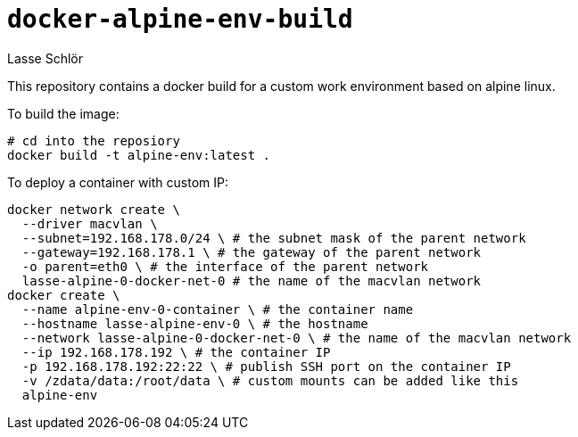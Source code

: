 = `docker-alpine-env-build`
Lasse Schlör

This repository contains a docker build for a custom work environment based
on alpine linux.

To build the image:
[source, sh]
----
# cd into the reposiory
docker build -t alpine-env:latest .
----

To deploy a container with custom IP:
[source, sh]
----
docker network create \
  --driver macvlan \
  --subnet=192.168.178.0/24 \ # the subnet mask of the parent network
  --gateway=192.168.178.1 \ # the gateway of the parent network
  -o parent=eth0 \ # the interface of the parent network
  lasse-alpine-0-docker-net-0 # the name of the macvlan network
docker create \
  --name alpine-env-0-container \ # the container name
  --hostname lasse-alpine-env-0 \ # the hostname
  --network lasse-alpine-0-docker-net-0 \ # the name of the macvlan network
  --ip 192.168.178.192 \ # the container IP
  -p 192.168.178.192:22:22 \ # publish SSH port on the container IP
  -v /zdata/data:/root/data \ # custom mounts can be added like this
  alpine-env
----
